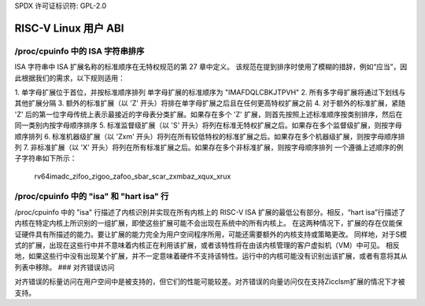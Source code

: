 SPDX 许可证标识符: GPL-2.0

RISC-V Linux 用户 ABI
=====================

/proc/cpuinfo 中的 ISA 字符串排序
------------------------------------

ISA 字符串中 ISA 扩展名称的标准顺序在无特权规范的第 27 章中定义。
该规范在提到排序时使用了模糊的措辞，例如“应当”，因此根据我们的需求，以下规则适用：

1. 单字母扩展位于首位，并按标准顺序排列
单字母扩展的标准顺序为 "IMAFDQLCBKJTPVH"
2. 所有多字母扩展将通过下划线与其他扩展分隔
3. 额外的标准扩展（以 'Z' 开头）将排在单字母扩展之后且在任何更高特权扩展之前
4. 对于额外的标准扩展，紧随 'Z' 后的第一位字母传统上表示最接近的字母表分类扩展。如果存在多个 'Z' 扩展，则首先按照上述标准顺序按类别排序，然后在同一类别内按字母顺序排序
5. 标准监督级扩展（以 'S' 开头）将列在标准无特权扩展之后。如果存在多个监督级扩展，则按字母顺序排列
6. 标准机器级扩展（以 'Zxm' 开头）将列在所有较低特权的标准扩展之后。如果存在多个机器级扩展，则按字母顺序排列
7. 非标准扩展（以 'X' 开头）将列在所有标准扩展之后。如果存在多个非标准扩展，则按字母顺序排列
一个遵循上述顺序的例子字符串如下所示：

   rv64imadc_zifoo_zigoo_zafoo_sbar_scar_zxmbaz_xqux_xrux

/proc/cpuinfo 中的 "isa" 和 "hart isa" 行
-------------------------------------------

/proc/cpuinfo 中的 "isa" 行描述了内核识别并实现在所有内核上的 RISC-V ISA 扩展的最低公有部分。相反，“hart isa”行描述了内核在特定内核上所识别的一组扩展，即使这些扩展可能不会出现在系统中的所有内核上。
在这两种情况下，扩展的存在仅能保证硬件具有所描述的能力。要让扩展的能力完全为用户空间程序所用，可能还需要额外的内核支持或策略更改。
同样地，对于S模式的扩展，出现在这些行中并不意味着内核正在利用该扩展，或者该特性将在由该内核管理的客户虚拟机（VM）中可见。
相反地，如果这些行中没有出现某个扩展，并不一定意味着硬件不支持该特性。运行中的内核可能没有识别出该扩展，或者有意将其从列表中移除。
### 对齐错误访问

对齐错误的标量访问在用户空间中是被支持的，但它们的性能可能较差。对齐错误的向量访问仅在支持Zicclsm扩展的情况下才被支持。
